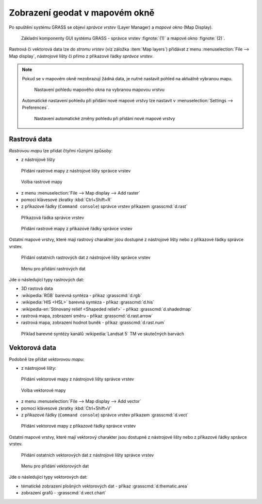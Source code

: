 Zobrazení geodat v mapovém okně
-------------------------------
Po spuštění systému GRASS se objeví *správce vrstev* (Layer Manager) a
*mapové okno* (Map Display).

.. figure:: images/grass-gui-launch.png
            :class: large

            Základní komponenty GUI systému GRASS - správce vrstev
            :fignote:`(1)` a mapové okno :fignote:`(2)`.

Rastrová či vektorová data lze do *stromu vrstev* (viz záložka :item:`Map
layers`) přidávat z menu :menuselection:`File --> Map display`, nástrojové lišty či
přímo z příkazové řádky *správce vrstev*.

.. note::

   Pokud se v mapovém okně nezobrazují žádná data, je nutné nastavit
   pohled na aktuálně vybranou mapu.

   .. figure:: images/map-display-full-zoom.png
               :class: middle

               Nastavení pohledu mapového okna na vybranou mapovou vrstvu

   Automatické nastavení pohledu při přidání nové mapové vrstvy lze
   nastavit v :menuselection:`Settings --> Preferences`.

   .. figure:: images/wxgui-settings-autozoom.png

               Nastavení automatické změny pohledu při přidání nové mapové vrstvy

.. noteadvanced::

   Geodata lze vykreslovat z příkazové řádky či skriptů do
   nejrůznějších formátů od PNG, GIF až po SVG či PDF pomocí modulu
   :grasscmd:`d.mon` v kombinaci s :grasscmd:`d.rast` a
   :grasscmd:`d.vect`.

   .. figure:: images/gif-example.gif
               
               Příklad vykreslení serie prostorových analýz do formátu
               GIF
                  
Rastrová data
=============

*Rastrovou mapu* lze přidat čtyřmi různými způsoby:

* z nástrojové lišty

.. figure:: images/wxgui-toolbar-raster.png
            
            Přidání rastrové mapy z nástrojové lišty správce vrstev

.. figure:: images/wxgui-d-rast.png

            Volba rastrové mapy

* z menu :menuselection:`File --> Map display --> Add raster`

* pomocí klávesové zkratky :kbd:`Ctrl+Shift+R`

* z příkazové řádky (``Command console``) správce vrstev příkazem :grasscmd:`d.rast`

.. figure:: images/wxgui-console.png

            Příkazová řádka správce vrstev

.. figure:: images/wxgui-console-raster.png

            Přidání rastrové mapy z příkazové řádky správce vrstev

Ostatní mapové vrstvy, které mají rastrový charakter jsou dostupné z
nástrojové lišty nebo z příkazové řádky správce vrstev.

.. figure:: images/wxgui-toolbar-raster-misc.png
            :class: middle

            Přidání ostatních rastrových dat z nástrojové lišty správce vrstev

.. figure:: images/wxgui-toolbar-raster-misc-1.png

            Menu pro přidání rastrových dat

Jde o následující typy rastrových dat:

* 3D rastová data
* :wikipedia:`RGB` barevná syntéza - příkaz :grasscmd:`d.rgb`
* :wikipedia:`HIS <HSL>` barevná syntéza - příkaz :grasscmd:`d.his`
* :wikipedia-en:`Stínovaný reliéf <Shapeded relief>` - příkaz :grasscmd:`d.shadedmap`
* rastrová mapa, zobrazení směru - příkaz :grasscmd:`d.rast.arrow`
* rastrová mapa, zobrazení hodnot buněk - příkaz :grasscmd:`d.rast.num`

.. figure:: images/wxgui-d-rgb.png
            :class: large

            Příklad barevné syntézy kanálů :wikipedia:`Landsat 5` TM ve skutečných barvách

Vektorová data
==============

Podobně lze přidat *vektorovou mapu*:

* z nástrojové lišty:

.. figure:: images/wxgui-toolbar-vector.png

            Přidání vektorové mapy z nástrojové lišty správce vrstev

.. figure:: images/wxgui-d-vect.png

            Volba vektorové mapy

* z menu :menuselection:`File --> Map display --> Add vector`

* pomocí klávesové zkratky :kbd:`Ctrl+Shift+V`

* z příkazové řádky (``Command console``) správce vrstev příkazem :grasscmd:`d.vect`

.. figure:: images/wxgui-console-vector.png

            Přidání vektorové mapy z příkazové řádky správce vrstev

Ostatní mapové vrstvy, které mají vektorový charakter jsou dostupné z
nástrojové lišty nebo z příkazové řádky správce vrstev.

.. figure:: images/wxgui-toolbar-vector-misc.png
            :class: middle

            Přidání ostatních vektorových dat z nástrojové lišty správce vrstev

.. figure:: images/wxgui-toolbar-vector-misc-1.png
            :class: middle

            Menu pro přidání vektorových dat

Jde o následující typy vektorových dat:

* tématické zobrazení plošných vektorových dat - příkaz :grasscmd:`d.thematic.area`
* zobrazení grafů - :grasscmd:`d.vect.chart`
